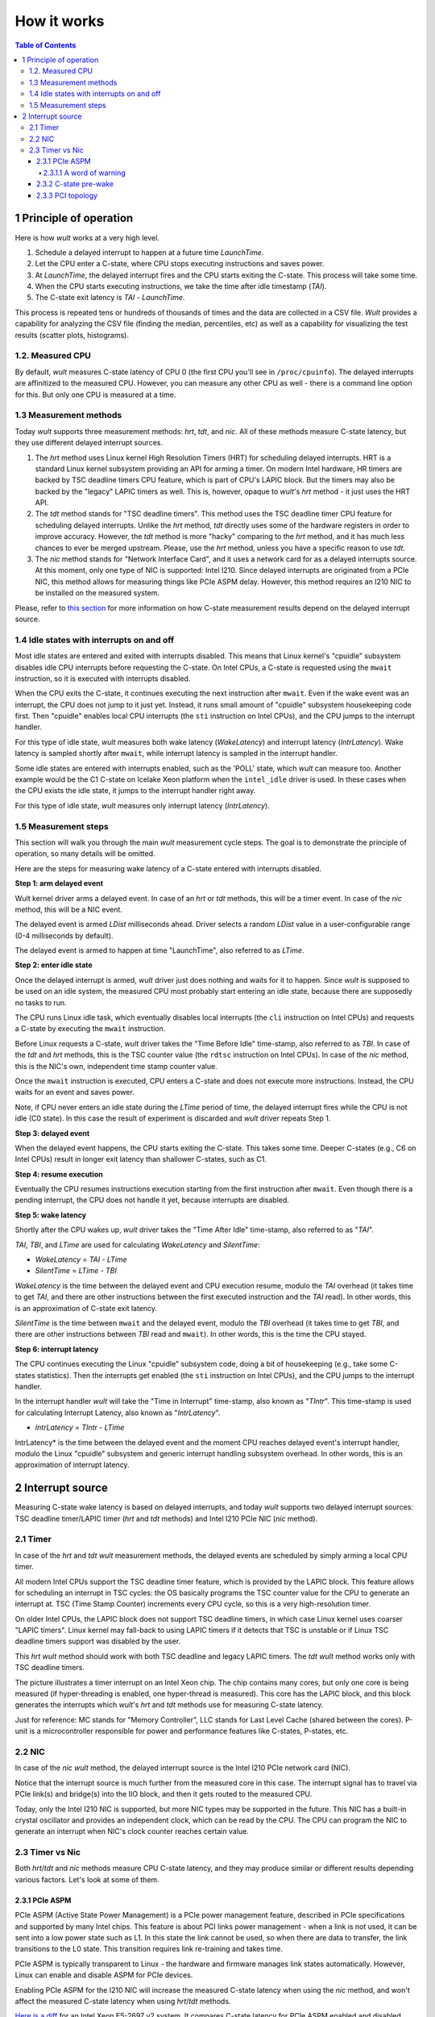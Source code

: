 .. -*- coding: utf-8 -*-
.. vim: ts=4 sw=4 tw=100 et ai si

============
How it works
============

.. contents:: Table of Contents

1 Principle of operation
========================

Here is how *wult* works at a very high level.

#. Schedule a delayed interrupt to happen at a future time *LaunchTime*.
#. Let the CPU enter a C-state, where CPU stops executing instructions and saves power.
#. At *LaunchTime*, the delayed interrupt fires and the CPU starts exiting the C-state. This
   process will take some time.
#. When the CPU starts executing instructions, we take the time after idle timestamp (*TAI*).
#. The C-state exit latency is *TAI* - *LaunchTime*.

This process is repeated tens or hundreds of thousands of times and the data are collected in a CSV
file. *Wult* provides a capability for analyzing the CSV file (finding the median, percentiles, etc)
as well as a capability for visualizing the test results (scatter plots, histograms).

1.2. Measured CPU
-----------------

By default, *wult* measures C-state latency of CPU 0 (the first CPU you'll see in ``/proc/cpuinfo``).
The delayed interrupts are affinitized to the measured CPU. However, you can measure any other
CPU as well - there is a command line option for this. But only one CPU is measured at a time.

1.3 Measurement methods
-----------------------

Today *wult* supports three measurement methods: *hrt*, *tdt*, and *nic*. All of these methods
measure C-state latency, but they use different delayed interrupt sources.

#. The *hrt* method uses Linux kernel High Resolution Timers (HRT) for scheduling delayed
   interrupts. HRT is a standard Linux kernel subsystem providing an API for arming a timer. On
   modern Intel hardware, HR timers are backed by TSC deadline timers CPU feature, which is part of
   CPU's LAPIC block. But the timers may also be backed by the "legacy" LAPIC timers as well. This
   is, however, opaque to *wult*'s *hrt* method - it just uses the HRT API.
#. The *tdt* method stands for "TSC deadline timers". This method uses the TSC deadline timer CPU
   feature for scheduling delayed interrupts. Unlike the *hrt* method, *tdt* directly uses some of
   the hardware registers in order to improve accuracy. However, the *tdt* method is more "hacky"
   comparing to the *hrt* method, and it has much less chances to ever be merged upstream. Please,
   use the *hrt* method, unless you have a specific reason to use *tdt*.
#. The *nic* method stands for "Network Interface Card", and it uses a network card for as a delayed
   interrupts source. At this moment, only one type of NIC is supported: Intel I210. Since delayed
   interrupts are originated from a PCIe NIC, this method allows for measuring things like PCIe ASPM
   delay. However, this method requires an I210 NIC to be installed on the measured system.

Please, refer to `this section <#irq-source>`_ for more information on how C-state measurement
results depend on the delayed interrupt source.

.. _idle-states-with-irq-on-off:

1.4 Idle states with interrupts on and off
------------------------------------------

Most idle states are entered and exited with interrupts disabled. This means that Linux kernel's
"cpuidle" subsystem disables idle CPU interrupts before requesting the C-state. On Intel CPUs, a
C-state is requested using the ``mwait`` instruction, so it is executed with interrupts disabled.

When the CPU exits the C-state, it continues executing the next instruction after ``mwait``. Even if
the wake event was an interrupt, the CPU does not jump to it just yet. Instead, it runs small amount
of "cpuidle" subsystem housekeeping code first. Then "cpuidle" enables local CPU interrupts (the
``sti`` instruction on Intel CPUs), and the CPU jumps to the interrupt handler.

For this type of idle state, *wult* measures both wake latency (*WakeLatency*) and interrupt
latency (*IntrLatency*). Wake latency is sampled shortly after ``mwait``, while interrupt latency is
sampled in the interrupt handler.

Some idle states are entered with interrupts enabled, such as the 'POLL' state, which *wult* can
measure too. Another example would be the C1 C-state on Icelake Xeon platform when the
``intel_idle`` driver is used. In these cases when the CPU exists the idle state, it jumps to the
interrupt handler right away.

For this type of idle state, *wult* measures only interrupt latency (*IntrLatency*).

.. _measurement-steps-simple-introff:

1.5 Measurement steps
---------------------

This section will walk you through the main *wult* measurement cycle steps. The goal is to demonstrate
the principle of operation, so many details will be omitted.

Here are the steps for measuring wake latency of a C-state entered with interrupts disabled.

.. image:: ../images/wult-steps-simple-introff.jpg
    :alt: Basic wult measurement steps for C-states entered with interrupts disabled.

**Step 1: arm delayed event**

Wult kernel driver arms a delayed event. In case of an *hrt* or *tdt* methods, this will be a timer
event. In case of the *nic* method, this will be a NIC event.

The delayed event is armed *LDist* milliseconds ahead. Driver selects a random *LDist* value in
a user-configurable range (0-4 milliseconds by default).

The delayed event is armed to happen at time "LaunchTime", also referred to as *LTime*.

**Step 2: enter idle state**

Once the delayed interrupt is armed, *wult* driver just does nothing and waits for it to happen. Since
*wult* is supposed to be used on an idle system, the measured CPU most probably start entering an idle
state, because there are supposedly no tasks to run.

The CPU runs Linux idle task, which eventually disables local interrupts (the ``cli`` instruction on
Intel CPUs) and requests a C-state by executing the ``mwait`` instruction.

Before Linux requests a C-state, *wult* driver takes the "Time Before Idle" time-stamp, also
referred to as *TBI*. In case of the *tdt* and *hrt* methods, this is the TSC counter value
(the ``rdtsc`` instruction on Intel CPUs). In case of the *nic* method, this is the NIC's own,
independent time stamp counter value.

Once the ``mwait`` instruction is executed, CPU enters a C-state and does not execute more
instructions. Instead, the CPU waits for an event and saves power.

Note, if CPU never enters an idle state during the *LTime* period of time, the delayed interrupt
fires while the CPU is not idle (C0 state). In this case the result of experiment is discarded and
*wult* driver repeats Step 1.

**Step 3: delayed event**

When the delayed event happens, the CPU starts exiting the C-state. This takes some time. Deeper
C-states (e.g., C6 on Intel CPUs) result in longer exit latency than shallower C-states, such as
C1.

**Step 4: resume execution**

Eventually the CPU resumes instructions execution starting from the first instruction after
``mwait``. Even though there is a pending interrupt, the CPU does not handle it yet, because
interrupts are disabled.

**Step 5: wake latency**

Shortly after the CPU wakes up, *wult* driver takes the "Time After Idle" time-stamp, also referred
to as "*TAI*".

*TAI*, *TBI*, and *LTime* are used for calculating *WakeLatency* and *SilentTime*:

* *WakeLatency* = *TAI* - *LTime*
* *SilentTime* = *LTime* - *TBI*

*WakeLatency* is the time between the delayed event and CPU execution resume, modulo the *TAI*
overhead (it takes time to get *TAI*, and there are other instructions between the first executed
instruction and the *TAI* read). In other words, this is an approximation of C-state exit latency.

*SilentTime* is the time between ``mwait`` and the delayed event, modulo the *TBI* overhead (it
takes time to get *TBI*, and there are other instructions between *TBI* read and ``mwait``). In
other words, this is the time the CPU stayed.

**Step 6: interrupt latency**

The CPU continues executing the Linux "cpuidle" subsystem code, doing a bit of housekeeping (e.g.,
take some C-states statistics). Then the interrupts get enabled (the ``sti`` instruction on Intel
CPUs), and the CPU jumps to the interrupt handler.

In the interrupt handler *wult* will take the "Time in Interrupt" time-stamp, also known as
"*TIntr*". This time-stamp is used for calculating Interrupt Latency, also known as "*IntrLatency*".

* *IntrLatency* = *TIntr* - *LTime*

IntrLatency* is the time between the delayed event and the moment CPU reaches delayed event's
interrupt handler, modulo the Linux "cpuidle" subsystem and generic interrupt handling subsystem
overhead. In other words, this is an approximation of interrupt latency.

.. _irq-source:

2 Interrupt source
==================

Measuring C-state wake latency is based on delayed interrupts, and today *wult* supports
two delayed interrupt sources: TSC deadline timer/LAPIC timer (*hrt* and *tdt* methods) and
Intel I210 PCIe NIC (*nic* method).

2.1 Timer
---------

In case of the *hrt* and *tdt* *wult* measurement methods, the delayed events are scheduled by simply
arming a local CPU timer.

All modern Intel CPUs support the TSC deadline timer feature, which is provided by the LAPIC block.
This feature allows for scheduling an interrupt in TSC cycles: the OS basically programs the TSC
counter value for the CPU to generate an interrupt at. TSC (Time Stamp Counter) increments every CPU
cycle, so this is a very high-resolution timer.

On older Intel CPUs, the LAPIC block does not support TSC deadline timers, in which case Linux
kernel uses coarser "LAPIC timers". Linux kernel may fall-back to using LAPIC timers if it detects
that TSC is unstable or if Linux TSC deadline timers support was disabled by the user.

This *hrt* *wult* method should work with both TSC deadline and legacy LAPIC timers. The *tdt*
*wult* method works only with TSC deadline timers.

.. image:: ../images/wult-irq-source-timer.jpg
    :alt: Timer interrupt illustration.

The picture illustrates a timer interrupt on an Intel Xeon chip. The chip contains many cores,
but only one core is being measured (if hyper-threading is enabled, one hyper-thread is measured).
This core has the LAPIC block, and this block generates the interrupts which *wult*'s *hrt* and *tdt*
methods use for measuring C-state latency.

Just for reference: MC stands for "Memory Controller", LLC stands for Last Level Cache (shared
between the cores). P-unit is a microcontroller responsible for power and performance features like
C-states, P-states, etc.

2.2 NIC
-------

In case of the *nic* *wult* method, the delayed interrupt source is the Intel I210 PCIe network card
(NIC).

.. image:: ../images/wult-irq-source-nic.jpg
    :alt: NIC interrupt illustration.

Notice that the interrupt source is much further from the measured core in this case. The interrupt
signal has to travel via PCIe link(s) and bridge(s) into the IIO block, and then it gets routed to
the measured CPU.

Today, only the Intel I210 NIC is supported, but more NIC types may be supported in the future.
This NIC has a built-in crystal oscillator and provides an independent clock, which can be read by
the CPU. The CPU can program the NIC to generate an interrupt when NIC's clock counter reaches
certain value.

2.3 Timer vs Nic
----------------

Both *hrt*/*tdt* and *nic* methods measure CPU C-state latency, and they may produce similar or
different results depending various factors. Let's look at some of them.

.. _c-state-prewake:

2.3.1 PCIe ASPM
+++++++++++++++

PCIe ASPM (Active State Power Management) is a PCIe power management feature, described in PCIe
specifications and supported by many Intel chips. This feature is about PCI links power management -
when a link is not used, it can be sent into a low power state such as L1. In this state the link
cannot be used, so when there are data to transfer, the link transitions to the L0 state. This
transition requires link re-training and takes time.

PCIe ASPM is typically transparent to Linux - the hardware and firmware manages link states
automatically. However, Linux can enable and disable ASPM for PCIe devices.

Enabling PCIe ASPM for the I210 NIC will increase the measured C-state latency when using the *nic*
method, and won't affect the measured C-state latency when using *hrt*/*tdt* methods.

`Here is a diff <../results/ivt-nic-c6-hfm-aspm-vs-noaspm/index.html>`_ for an Intel Xeon E5-2697 v2
system. It compares C-state latency for PCIe ASPM enabled and disabled configurations. The deepest
C-state was C6. The median wake latency is 82.6us (ASPM on) and 73.8us (ASPM off), which means that
PCIe ASPM adds about 8.8 microseconds to the median.

Here is a small decoder for the "ivt-nic-c6-hfm-noaspm" name:

* ivt - comes from IvyTown, name of the server platform that we tested.
* nic - the result was produced using the *nic* method.
* c6 - the deepest C-state Linux was allowed to request when we ran *wult* was "C6".
* hfm - comes from "High Frequency Mode", same as base frequency. This means that in this test
  we locked CPU frequency to HFM, so CPU frequency transitions were disabled.
* noaspm - PCIe ASPM was disabled.

.. _i210-warning:

2.3.1.1 A word of warning
*************************

The Intel I210 network card is a relatively old design - it is a PCIe Gen 2 card, while modern Intel
CPUs are PCIe Gen 4 and Gen 5. Therefore, this network card may not be a perfect device for
measuring PCI-related delays. We did not have time to support a more modern NIC, but this should
generally be possible.

2.3.2 C-state pre-wake
++++++++++++++++++++++

Some Intel CPUs have able to pre-wake the CPU from a C-state if there is a timer firing soon.
The P-unit on such systems is timer-aware and optimizes some of the C-states. Not every Intel chip,
however, has this feature.

Interrupts from a NIC can not be predicted by the P-unit and therefore, the C-state pre-wake
feature cannot reduce the measured C-state latency.

`Here is an example test result <../results/ivt-c6-hfm-nic-vs-tdt/index.html>`_ for an Intel Xeon
E5-2697 v2 system. It is actually a diff comparing C-state latency for the *nic* and *tdt*
measurement methods. The deepest C-state was C6. Notice that the median wake latency is 73.8us (nic)
and 17.6us (timer). The timer method shows about 76% latency reduction.

Note, you can disable the pre-wake feature and measure the "unoptimized" C-state latency even with
the *hrt* or *tdt* methods (e.g., verified on IceLake Xeon). You can do this using the
`pepc tool <https://github.com/intel/pepc>`_.

2.3.3 PCI topology
++++++++++++++++++

When using the *nic* measurement method, the location of the NIC in the PCIe matters. E.g., consider
a 2-socket server system with the following PCIe slots.

* Slot A is connected directly to the IIO block (part of the "north complex") of socket 0.
* Slot B is connected directly to the IIO block of socket 1.
* Slot C is connected to PCH, which is connected to socket 0.

Suppose we are measuring C-state latency of CPU0, which is on core 0 of socket 0. In this case Slot
A provides the shortest and fastest path. Slot B provides longer and slower path, because
interrupts (typically MSI messages) will be delivered to socket 1, and then to socket 0. And slot C
provides provides a longer path as well.
